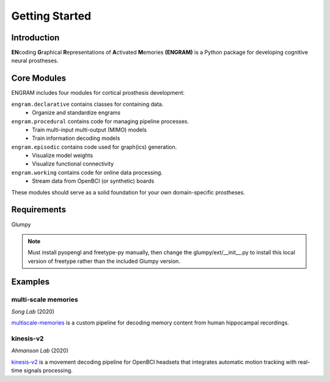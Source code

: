 Getting Started
================

Introduction
-------------
**EN**\coding **G**\raphical **R**\epresentations of **A**\ctivated **M**\emories 
**(ENGRAM)** 
is a Python package for developing cognitive neural prostheses.


Core Modules
-------------

ENGRAM includes four modules for cortical prosthesis development:

``engram.declarative`` contains classes for containing data.
  - Organize and standardize engrams

``engram.procedural`` contains code for managing pipeline processes.
  - Train multi-input multi-output (MIMO) models
  - Train information decoding models

``engram.episodic`` contains code used for graph(ics) generation.
  - Visualize model weights
  - Visualize functional connectivity

``engram.working`` contains code for online data processing.
  - Stream data from OpenBCI (or synthetic) boards

These modules should serve as a solid foundation for your own domain-specific prostheses.

Requirements
-------------
Glumpy

.. note:: Must install pyopengl and freetype-py manually, then change the glumpy/ext/__init__.py to install this local version of freetype rather than the included Glumpy version.


Examples
---------


multi-scale memories
^^^^^^^^^^^^^^^^^^^^^^^^^^^^^^^^
*Song Lab* (2020)

`multiscale-memories <https://github.com/GarrettMFlynn/multiscale-memories>`_
is a custom pipeline for decoding memory content from human hippocampal recordings.


kinesis-v2
^^^^^^^^^^^^^^^^^^^^^^^^^^^^^^^^
*Ahmanson Lab* (2020)

`kinesis-v2 <https://github.com/Mousai-Neurotechnologies/kinesis-v2>`_
is a movement decoding pipeline for OpenBCI headsets 
that integrates automatic motion tracking with real-time signals processing. 
